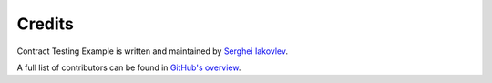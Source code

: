 Credits
=======

Contract Testing Example is written and maintained by `Serghei Iakovlev <https://github.com/sergeyklay/>`_.

A full list of contributors can be found in `GitHub's overview <https://github.com/sergeyklay/contract-testing-example/graphs/contributors>`_.
